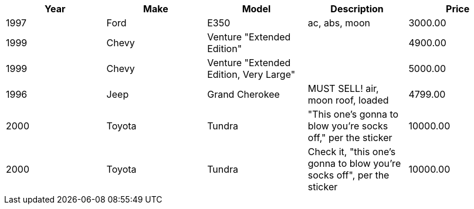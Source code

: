 
[format="csv",options="header"]
|===
Year,Make,Model,Description,Price
1997,Ford,E350,"ac, abs, moon",3000.00
1999,Chevy,"Venture ""Extended Edition""","",4900.00
1999,Chevy,"Venture ""Extended Edition, Very Large""",,5000.00
1996,Jeep,Grand Cherokee,"MUST SELL!
air, moon roof, loaded",4799.00
2000,Toyota,Tundra,"""This one's gonna to blow you're socks off,"" per the sticker",10000.00
2000,Toyota,Tundra,"Check it, ""this one's gonna to blow you're socks off"", per the sticker",10000.00
|===
